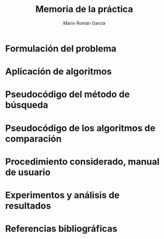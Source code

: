 #+TITLE: Memoria de la práctica
#+AUTHOR: Mario Román García

# Portada con el número y título de la práctica, el curso académico, el
# nombre del problema escogido, los algoritmos considerados; el nombre,
# DNI y dirección e-mail del estudiante, y su grupo y horario de
# prácticas.

# Índice

* Formulación del problema
# Máximo 1 página

* Aplicación de algoritmos
# Máximo 4 páginas

* Pseudocódigo del método de búsqueda
# No incluir listado total o parcial del código fuente

* Pseudocódigo de los algoritmos de comparación
* Procedimiento considerado, manual de usuario
* Experimentos y análisis de resultados
* Referencias bibliográficas
